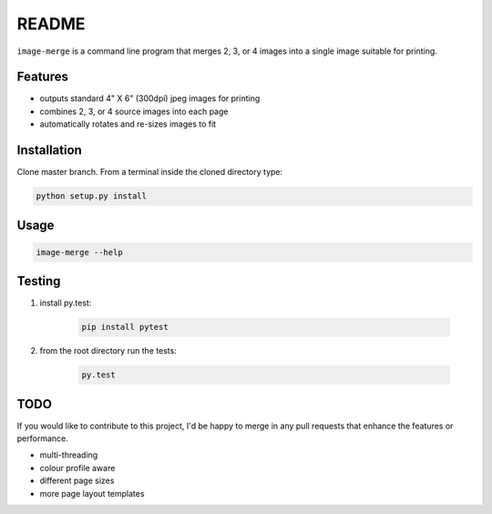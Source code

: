 ======
README
======

``image-merge`` is a command line program that merges 2, 3, or 4 images into a single image suitable for printing. 

Features
--------

* outputs standard 4" X 6" (300dpi) jpeg images for printing
* combines 2, 3, or 4 source images into each page
* automatically rotates and re-sizes images to fit

Installation
------------
Clone master branch. From a terminal inside the cloned directory type:

.. code:: bash

    python setup.py install
    
Usage
-----
.. code:: bash

    image-merge --help

Testing
-------
#. install py.test:
    
    .. code:: bash
    
        pip install pytest
    
#. from the root directory run the tests:

    .. code:: bash
    
        py.test




TODO
----
If you would like to contribute to this project, I'd be happy to merge in any pull requests that enhance the features or performance.

* multi-threading
* colour profile aware
* different page sizes
* more page layout templates
